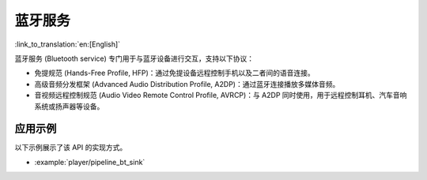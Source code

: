 蓝牙服务
=================

:link_to_translation:`en:[English]`

蓝牙服务 (Bluetooth service) 专门用于与蓝牙设备进行交互，支持以下协议：

* 免提规范 (Hands-Free Profile, HFP)：通过免提设备远程控制手机以及二者间的语音连接。
* 高级音频分发框架 (Advanced Audio Distribution Profile, A2DP)：通过蓝牙连接播放多媒体音频。
* 音视频远程控制规范 (Audio Video Remote Control Profile, AVRCP)：与 A2DP 同时使用，用于远程控制耳机、汽车音响系统或扬声器等设备。


应用示例
-------------------

以下示例展示了该 API 的实现方式。

* :example:`player/pipeline_bt_sink`


.. include-build-file:: inc/bluetooth_service.inc
.. include-build-file:: inc/bt_keycontrol.inc
.. include-build-file:: inc/hfp_stream.inc
.. include-build-file:: inc/a2dp_stream.inc
